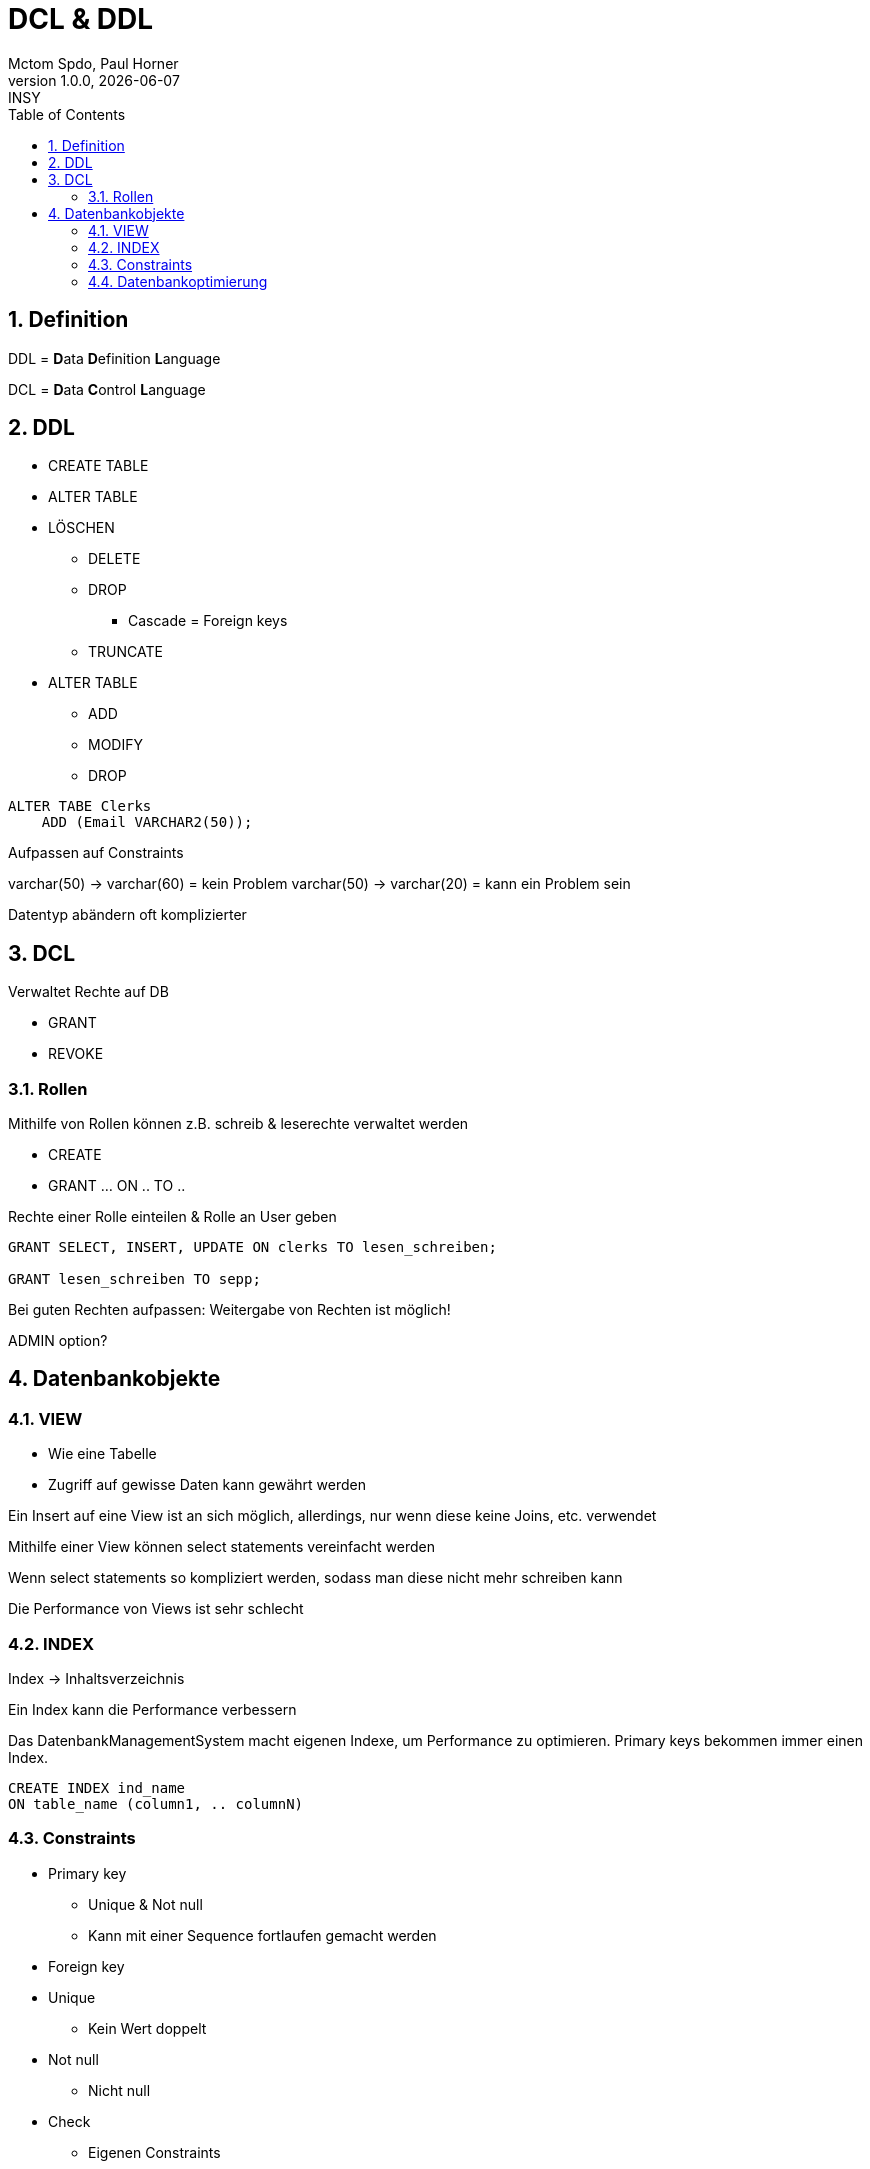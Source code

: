 = DCL & DDL
Mctom Spdo, Paul Horner
1.0.0, {docdate}: INSY
ifndef::imagesdir[:imagesdir: images]
:icons: font
:sectnums:
:toc: left
:stylesheet: ./css/dark.css

== Definition

DDL = **D**ata **D**efinition **L**anguage

DCL = **D**ata **C**ontrol **L**anguage

== DDL

* CREATE TABLE
* ALTER TABLE
* LÖSCHEN
** DELETE
** DROP
*** Cascade = Foreign keys
** TRUNCATE
* ALTER TABLE
** ADD
** MODIFY
** DROP


[source,sql]
----
ALTER TABE Clerks
    ADD (Email VARCHAR2(50));
----

Aufpassen auf Constraints

varchar(50) -> varchar(60) = kein Problem
varchar(50) -> varchar(20) = kann ein Problem sein

Datentyp abändern oft komplizierter

== DCL

Verwaltet Rechte auf DB

* GRANT
* REVOKE

=== Rollen

Mithilfe von Rollen können z.B. schreib & leserechte verwaltet werden

* CREATE
* GRANT ... ON .. TO ..

.Rechte einer Rolle einteilen & Rolle an User geben
[source,sql]
----
GRANT SELECT, INSERT, UPDATE ON clerks TO lesen_schreiben;

GRANT lesen_schreiben TO sepp;
----

Bei guten Rechten aufpassen: Weitergabe von Rechten ist möglich!

ADMIN option?

== Datenbankobjekte

=== VIEW

** Wie eine Tabelle
** Zugriff auf gewisse Daten kann gewährt werden

Ein Insert auf eine View ist an sich möglich, allerdings, nur wenn diese keine Joins, etc. verwendet

Mithilfe einer View können select statements vereinfacht werden

Wenn select statements so kompliziert werden, sodass man diese nicht mehr schreiben kann

Die Performance von Views ist sehr schlecht

=== INDEX

Index -> Inhaltsverzeichnis

Ein Index kann die Performance verbessern

Das DatenbankManagementSystem macht eigenen Indexe, um Performance zu optimieren. Primary keys bekommen immer einen Index.

[source,sql]
----
CREATE INDEX ind_name
ON table_name (column1, .. columnN)
----

=== Constraints

* Primary key
** Unique & Not null
** Kann mit einer Sequence fortlaufen gemacht werden
* Foreign key
* Unique
** Kein Wert doppelt
* Not null
** Nicht null
* Check
** Eigenen Constraints
*** Datum nicht in Zukunft
*** Alter nicht > 120 und nicht negativ

=== Datenbankoptimierung

Index kann bei Performance helfen

durch wenig joins in select statements
